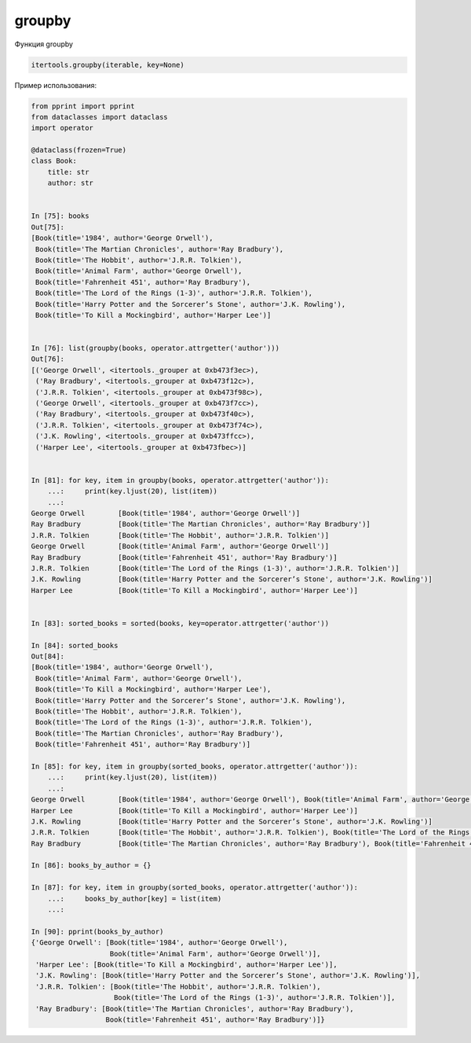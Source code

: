 groupby
~~~~~~~

Функция groupby

.. code:: python

    itertools.groupby(iterable, key=None)

Пример использования:

.. code:: python

    from pprint import pprint
    from dataclasses import dataclass
    import operator

    @dataclass(frozen=True)
    class Book:
        title: str
        author: str


    In [75]: books
    Out[75]:
    [Book(title='1984', author='George Orwell'),
     Book(title='The Martian Chronicles', author='Ray Bradbury'),
     Book(title='The Hobbit', author='J.R.R. Tolkien'),
     Book(title='Animal Farm', author='George Orwell'),
     Book(title='Fahrenheit 451', author='Ray Bradbury'),
     Book(title='The Lord of the Rings (1-3)', author='J.R.R. Tolkien'),
     Book(title='Harry Potter and the Sorcerer’s Stone', author='J.K. Rowling'),
     Book(title='To Kill a Mockingbird', author='Harper Lee')]


    In [76]: list(groupby(books, operator.attrgetter('author')))
    Out[76]:
    [('George Orwell', <itertools._grouper at 0xb473f3ec>),
     ('Ray Bradbury', <itertools._grouper at 0xb473f12c>),
     ('J.R.R. Tolkien', <itertools._grouper at 0xb473f98c>),
     ('George Orwell', <itertools._grouper at 0xb473f7cc>),
     ('Ray Bradbury', <itertools._grouper at 0xb473f40c>),
     ('J.R.R. Tolkien', <itertools._grouper at 0xb473f74c>),
     ('J.K. Rowling', <itertools._grouper at 0xb473ffcc>),
     ('Harper Lee', <itertools._grouper at 0xb473fbec>)]


    In [81]: for key, item in groupby(books, operator.attrgetter('author')):
        ...:     print(key.ljust(20), list(item))
        ...:
    George Orwell        [Book(title='1984', author='George Orwell')]
    Ray Bradbury         [Book(title='The Martian Chronicles', author='Ray Bradbury')]
    J.R.R. Tolkien       [Book(title='The Hobbit', author='J.R.R. Tolkien')]
    George Orwell        [Book(title='Animal Farm', author='George Orwell')]
    Ray Bradbury         [Book(title='Fahrenheit 451', author='Ray Bradbury')]
    J.R.R. Tolkien       [Book(title='The Lord of the Rings (1-3)', author='J.R.R. Tolkien')]
    J.K. Rowling         [Book(title='Harry Potter and the Sorcerer’s Stone', author='J.K. Rowling')]
    Harper Lee           [Book(title='To Kill a Mockingbird', author='Harper Lee')]


    In [83]: sorted_books = sorted(books, key=operator.attrgetter('author'))

    In [84]: sorted_books
    Out[84]:
    [Book(title='1984', author='George Orwell'),
     Book(title='Animal Farm', author='George Orwell'),
     Book(title='To Kill a Mockingbird', author='Harper Lee'),
     Book(title='Harry Potter and the Sorcerer’s Stone', author='J.K. Rowling'),
     Book(title='The Hobbit', author='J.R.R. Tolkien'),
     Book(title='The Lord of the Rings (1-3)', author='J.R.R. Tolkien'),
     Book(title='The Martian Chronicles', author='Ray Bradbury'),
     Book(title='Fahrenheit 451', author='Ray Bradbury')]

    In [85]: for key, item in groupby(sorted_books, operator.attrgetter('author')):
        ...:     print(key.ljust(20), list(item))
        ...:
    George Orwell        [Book(title='1984', author='George Orwell'), Book(title='Animal Farm', author='George Orwell')]
    Harper Lee           [Book(title='To Kill a Mockingbird', author='Harper Lee')]
    J.K. Rowling         [Book(title='Harry Potter and the Sorcerer’s Stone', author='J.K. Rowling')]
    J.R.R. Tolkien       [Book(title='The Hobbit', author='J.R.R. Tolkien'), Book(title='The Lord of the Rings (1-3)', author='J.R.R. Tolkien')]
    Ray Bradbury         [Book(title='The Martian Chronicles', author='Ray Bradbury'), Book(title='Fahrenheit 451', author='Ray Bradbury')]

    In [86]: books_by_author = {}

    In [87]: for key, item in groupby(sorted_books, operator.attrgetter('author')):
        ...:     books_by_author[key] = list(item)
        ...:

    In [90]: pprint(books_by_author)
    {'George Orwell': [Book(title='1984', author='George Orwell'),
                       Book(title='Animal Farm', author='George Orwell')],
     'Harper Lee': [Book(title='To Kill a Mockingbird', author='Harper Lee')],
     'J.K. Rowling': [Book(title='Harry Potter and the Sorcerer’s Stone', author='J.K. Rowling')],
     'J.R.R. Tolkien': [Book(title='The Hobbit', author='J.R.R. Tolkien'),
                        Book(title='The Lord of the Rings (1-3)', author='J.R.R. Tolkien')],
     'Ray Bradbury': [Book(title='The Martian Chronicles', author='Ray Bradbury'),
                      Book(title='Fahrenheit 451', author='Ray Bradbury')]}

